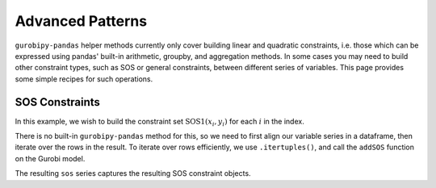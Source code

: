 Advanced Patterns
=================

``gurobipy-pandas`` helper methods currently only cover building linear and quadratic constraints, i.e. those which can be expressed using pandas' built-in arithmetic, groupby, and aggregation methods. In some cases you may need to build other constraint types, such as SOS or general constraints, between different series of variables. This page provides some simple recipes for such operations.

SOS Constraints
---------------

In this example, we wish to build the constraint set :math:`\text{SOS1}(x_i, y_i)` for each :math:`i` in the index.

.. doctest:: [advanced]

    >>> import pandas as pd
    >>> import gurobipy as gp
    >>> from gurobipy import GRB
    >>> import gurobipy_pandas as gppd
    >>> gppd.set_interactive()

    >>> m = gp.Model()
    >>> index = pd.RangeIndex(5)
    >>> x = gppd.add_vars(m, index, name="x")
    >>> y = gppd.add_vars(m, index, name="y")

There is no built-in ``gurobipy-pandas`` method for this, so we need to first align our variable series in a dataframe, then iterate over the rows in the result. To iterate over rows efficiently, we use ``.itertuples()``, and call the ``addSOS`` function on the Gurobi model.

.. doctest:: [advanced]

    >>> df = pd.DataFrame({"x": x, "y": y})
    >>> df
                       x                  y
    0  <gurobi.Var x[0]>  <gurobi.Var y[0]>
    1  <gurobi.Var x[1]>  <gurobi.Var y[1]>
    2  <gurobi.Var x[2]>  <gurobi.Var y[2]>
    3  <gurobi.Var x[3]>  <gurobi.Var y[3]>
    4  <gurobi.Var x[4]>  <gurobi.Var y[4]>
    >>> cs = []
    >>> for row in df.itertuples(index=False):
    ...     c = m.addSOS(GRB.SOS_TYPE1, [row.x, row.y])
    ...     cs.append(c)
    >>> sos = pd.Series(index=df.index, data=cs, name="sos")

The resulting ``sos`` series captures the resulting SOS constraint objects.
